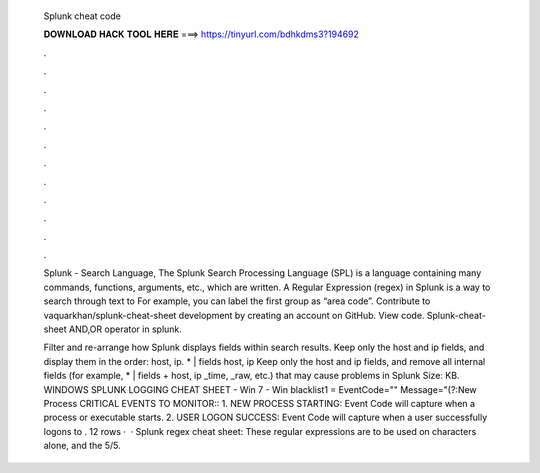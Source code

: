   Splunk cheat code
  
  
  
  𝐃𝐎𝐖𝐍𝐋𝐎𝐀𝐃 𝐇𝐀𝐂𝐊 𝐓𝐎𝐎𝐋 𝐇𝐄𝐑𝐄 ===> https://tinyurl.com/bdhkdms3?194692
  
  
  
  .
  
  
  
  .
  
  
  
  .
  
  
  
  .
  
  
  
  .
  
  
  
  .
  
  
  
  .
  
  
  
  .
  
  
  
  .
  
  
  
  .
  
  
  
  .
  
  
  
  .
  
  Splunk - Search Language, The Splunk Search Processing Language (SPL) is a language containing many commands, functions, arguments, etc., which are written. A Regular Expression (regex) in Splunk is a way to search through text to For example, you can label the first group as “area code”. Contribute to vaquarkhan/splunk-cheat-sheet development by creating an account on GitHub. View code. Splunk-cheat-sheet AND,OR operator in splunk.
  
  Filter and re-arrange how Splunk displays fields within search results. Keep only the host and ip fields, and display them in the order: host, ip. * | fields host, ip Keep only the host and ip fields, and remove all internal fields (for example, * | fields + host, ip _time, _raw, etc.) that may cause problems in Splunk  Size: KB. WINDOWS SPLUNK LOGGING CHEAT SHEET - Win 7 - Win blacklist1 = EventCode="" Message="(?:New Process CRITICAL EVENTS TO MONITOR:: 1. NEW PROCESS STARTING: Event Code will capture when a process or executable starts. 2. USER LOGON SUCCESS: Event Code will capture when a user successfully logons to . 12 rows ·  · Splunk regex cheat sheet: These regular expressions are to be used on characters alone, and the 5/5.
